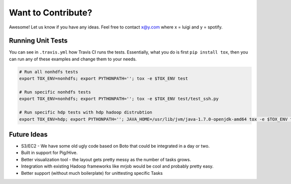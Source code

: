 Want to Contribute?
-------------------

Awesome! Let us know if you have any ideas. Feel free to contact x@y.com
where x = luigi and y = spotify.

Running Unit Tests
~~~~~~~~~~~~~~~~~~

You can see in ``.travis.yml`` how Travis CI runs the tests. Essentially, what
you do is first ``pip install tox``, then you can run any of these examples and
change them to your needs.


.. code-block:: bash

    # Run all nonhdfs tests
    export TOX_ENV=nonhdfs; export PYTHONPATH=''; tox -e $TOX_ENV test

    # Run specific nonhdfs tests
    export TOX_ENV=nonhdfs; export PYTHONPATH=''; tox -e $TOX_ENV test/test_ssh.py

    # Run specific hdp tests with hdp hadoop distrubtion
    export TOX_ENV=hdp; export PYTHONPATH=''; JAVA_HOME=/usr/lib/jvm/java-1.7.0-openjdk-amd64 tox -e $TOX_ENV test/snakebite_test.py

Future Ideas
~~~~~~~~~~~~

-  S3/EC2 - We have some old ugly code based on Boto that could be
   integrated in a day or two.
-  Built in support for Pig/Hive.
-  Better visualization tool - the layout gets pretty messy as the
   number of tasks grows.
-  Integration with existing Hadoop frameworks like mrjob would be cool
   and probably pretty easy.
-  Better support (without much boilerplate) for unittesting specific
   Tasks
